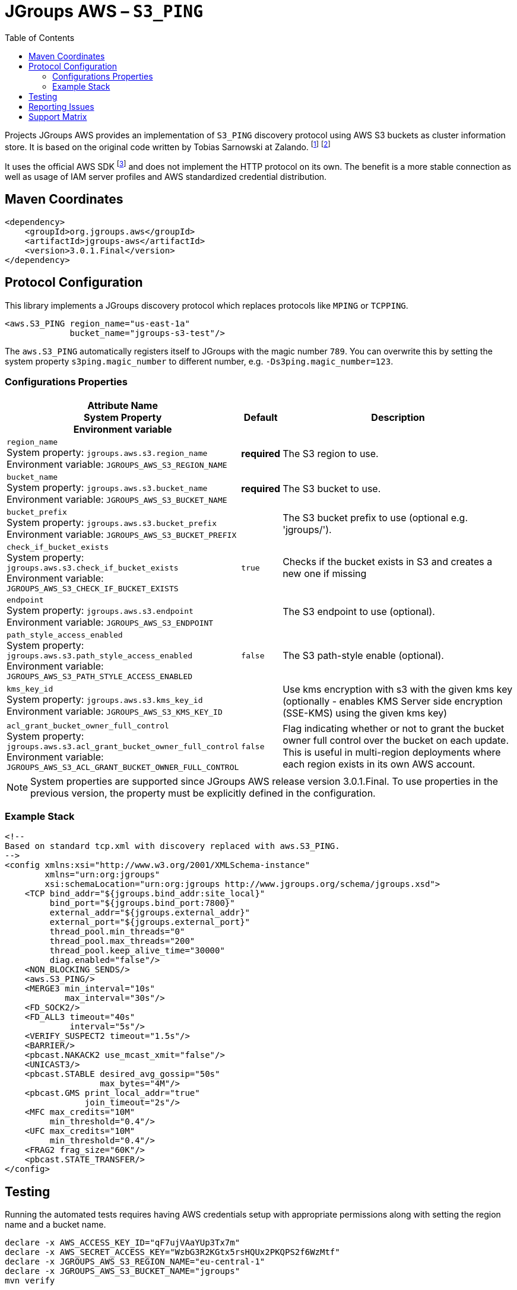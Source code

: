:toc:
= JGroups AWS – `S3_PING`

Projects JGroups AWS provides an implementation of `S3_PING` discovery protocol using AWS S3 buckets as cluster information store.
It is based on the original code written by Tobias Sarnowski at Zalando.
footnote:[https://libraries.io/github/zalando/jgroups-native-s3-ping]
footnote:[https://github.com/jwegne/jgroups-native-s3-ping]

It uses the official AWS SDK footnote:[http://docs.aws.amazon.com/AmazonS3/latest/dev/UsingTheMPDotJavaAPI.html] and does not implement the HTTP protocol on its own.
The benefit is a more stable connection as well as usage of IAM server profiles and AWS standardized credential distribution.

== Maven Coordinates

[source,xml]
----
<dependency>
    <groupId>org.jgroups.aws</groupId>
    <artifactId>jgroups-aws</artifactId>
    <version>3.0.1.Final</version>
</dependency>
----

== Protocol Configuration

This library implements a JGroups discovery protocol which replaces protocols like `MPING` or `TCPPING`.

[source,xml]
----
<aws.S3_PING region_name="us-east-1a"
             bucket_name="jgroups-s3-test"/>
----

// TODO: move this to configuration with other props
The `aws.S3_PING` automatically registers itself to JGroups with the magic number `789`.
You can overwrite this by setting the system property `s3ping.magic_number` to different number, e.g. `-Ds3ping.magic_number=123`.

=== Configurations Properties

[align="left",cols="3,1,10",options="header"]
|===
| Attribute Name +
System Property +
Environment variable
| Default
| Description

| `region_name` +
System property: `jgroups.aws.s3.region_name` +
Environment variable: `JGROUPS_AWS_S3_REGION_NAME`
| *required*
| The S3 region to use.

| `bucket_name` +
System property: `jgroups.aws.s3.bucket_name` +
Environment variable: `JGROUPS_AWS_S3_BUCKET_NAME`
| *required*
| The S3 bucket to use.

| `bucket_prefix` +
System property: `jgroups.aws.s3.bucket_prefix` +
Environment variable: `JGROUPS_AWS_S3_BUCKET_PREFIX`
|
| The S3 bucket prefix to use (optional e.g. 'jgroups/').


| `check_if_bucket_exists` +
System property: `jgroups.aws.s3.check_if_bucket_exists` +
Environment variable: `JGROUPS_AWS_S3_CHECK_IF_BUCKET_EXISTS`
| `true`
| Checks if the bucket exists in S3 and creates a new one if missing

| `endpoint` +
System property: `jgroups.aws.s3.endpoint` +
Environment variable: `JGROUPS_AWS_S3_ENDPOINT`
|
| The S3 endpoint to use (optional).

| `path_style_access_enabled` +
System property: `jgroups.aws.s3.path_style_access_enabled` +
Environment variable: `JGROUPS_AWS_S3_PATH_STYLE_ACCESS_ENABLED`
| `false`
| The S3 path-style enable (optional).

| `kms_key_id` +
System property: `jgroups.aws.s3.kms_key_id` +
Environment variable: `JGROUPS_AWS_S3_KMS_KEY_ID`
|
| Use kms encryption with s3 with the given kms key (optionally - enables KMS Server side encryption (SSE-KMS) using the given kms key)

| `acl_grant_bucket_owner_full_control` +
System property: `jgroups.aws.s3.acl_grant_bucket_owner_full_control` +
Environment variable: `JGROUPS_AWS_S3_ACL_GRANT_BUCKET_OWNER_FULL_CONTROL`
| `false`
| Flag indicating whether or not to grant the bucket owner full control over the bucket on each update. This is useful in multi-region deployments where each region exists in its own AWS account.

|===

NOTE: System properties are supported since JGroups AWS release version 3.0.1.Final.
      To use properties in the previous version, the property must be explicitly defined in the configuration.

=== Example Stack

[source,xml]
----
<!--
Based on standard tcp.xml with discovery replaced with aws.S3_PING.
-->
<config xmlns:xsi="http://www.w3.org/2001/XMLSchema-instance"
        xmlns="urn:org:jgroups"
        xsi:schemaLocation="urn:org:jgroups http://www.jgroups.org/schema/jgroups.xsd">
    <TCP bind_addr="${jgroups.bind_addr:site_local}"
         bind_port="${jgroups.bind_port:7800}"
         external_addr="${jgroups.external_addr}"
         external_port="${jgroups.external_port}"
         thread_pool.min_threads="0"
         thread_pool.max_threads="200"
         thread_pool.keep_alive_time="30000"
         diag.enabled="false"/>
    <NON_BLOCKING_SENDS/>
    <aws.S3_PING/>
    <MERGE3 min_interval="10s"
            max_interval="30s"/>
    <FD_SOCK2/>
    <FD_ALL3 timeout="40s"
             interval="5s"/>
    <VERIFY_SUSPECT2 timeout="1.5s"/>
    <BARRIER/>
    <pbcast.NAKACK2 use_mcast_xmit="false"/>
    <UNICAST3/>
    <pbcast.STABLE desired_avg_gossip="50s"
                   max_bytes="4M"/>
    <pbcast.GMS print_local_addr="true"
                join_timeout="2s"/>
    <MFC max_credits="10M"
         min_threshold="0.4"/>
    <UFC max_credits="10M"
         min_threshold="0.4"/>
    <FRAG2 frag_size="60K"/>
    <pbcast.STATE_TRANSFER/>
</config>
----

== Testing

Running the automated tests requires having AWS credentials setup with appropriate permissions
along with setting the region name and a bucket name.

[source,shell]
----
declare -x AWS_ACCESS_KEY_ID="qF7ujVAaYUp3Tx7m"
declare -x AWS_SECRET_ACCESS_KEY="WzbG3R2KGtx5rsHQUx2PKQPS2f6WzMtf"
declare -x JGROUPS_AWS_S3_REGION_NAME="eu-central-1"
declare -x JGROUPS_AWS_S3_BUCKET_NAME="jgroups"
mvn verify
----

If the required AWS credentials are not specified, testing with AWS S3 will be skipped (uses `org.junit.Assume`).

In case credentials are not provided and running on Linux, tests will be run against mock containerized S3 instance.
These require a functioning podman or Docker environment.

== Reporting Issues

Project JGroups AWS uses GitHub Issues for tracking:

https://github.com/jgroups-extras/jgroups-aws/issues

== Support Matrix

|===
|Version (branch) |JGroups version |AWS SDK

|`3.x` (`main`) |5.2.x - 5.3.x |2.x
|`2.x` |5.2.x |1.x
|`1.x` |4.2.x |1.x
|===
